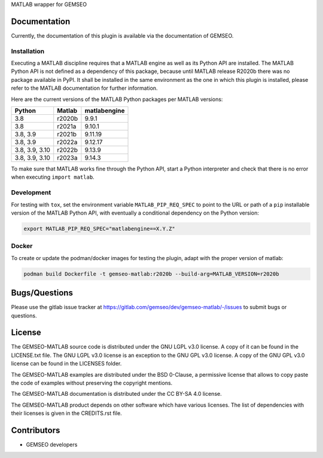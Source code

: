 ..
    Copyright 2021 IRT Saint Exupéry, https://www.irt-saintexupery.com

    This work is licensed under the Creative Commons Attribution-ShareAlike 4.0
    International License. To view a copy of this license, visit
    http://creativecommons.org/licenses/by-sa/4.0/ or send a letter to Creative
    Commons, PO Box 1866, Mountain View, CA 94042, USA.

MATLAB wrapper for GEMSEO

Documentation
-------------

Currently, the documentation of this plugin is available via the documentation of GEMSEO.

Installation
~~~~~~~~~~~~

Executing a MATLAB discipline requires that a MATLAB
engine as well as its Python API are installed.
The MATLAB Python API is not defined as a dependency of this package,
because until MATLAB release R2020b there was no package available in PyPI.
It shall be installed in the same environment as the one in which this plugin is installed,
please refer to the MATLAB documentation for further information.

Here are the current versions of the MATLAB Python packages per MATLAB versions:

+----------------+------------+--------------+
|    Python      |   Matlab   | matlabengine |
+================+============+==============+
|   3.8          |   r2020b   |    9.9.1     |
+----------------+------------+--------------+
|   3.8          |   r2021a   |    9.10.1    |
+----------------+------------+--------------+
|   3.8, 3.9     |   r2021b   |    9.11.19   |
+----------------+------------+--------------+
|   3.8, 3.9     |   r2022a   |    9.12.17   |
+----------------+------------+--------------+
| 3.8, 3.9, 3.10 |   r2022b   |    9.13.9    |
+----------------+------------+--------------+
| 3.8, 3.9, 3.10 |   r2023a   |    9.14.3    |
+----------------+------------+--------------+


To make sure that MATLAB works fine through the Python API,
start a Python interpreter and
check that there is no error when executing ``import matlab``.

Development
~~~~~~~~~~~

For testing with ``tox``,
set the environment variable ``MATLAB_PIP_REQ_SPEC``
to point to the URL or path of a ``pip`` installable version of the MATLAB Python API,
with eventually a conditional dependency on the Python version:

.. code-block:: console

   export MATLAB_PIP_REQ_SPEC="matlabengine==X.Y.Z"

Docker
~~~~~~

To create or update the podman/docker images for testing the plugin,
adapt with the proper version of matlab:

.. code-block:: console

   podman build Dockerfile -t gemseo-matlab:r2020b --build-arg=MATLAB_VERSION=r2020b

Bugs/Questions
--------------

Please use the gitlab issue tracker at
https://gitlab.com/gemseo/dev/gemseo-matlab/-/issues
to submit bugs or questions.

License
-------

The GEMSEO-MATLAB source code is distributed under the GNU LGPL v3.0 license.
A copy of it can be found in the LICENSE.txt file.
The GNU LGPL v3.0 license is an exception to the GNU GPL v3.0 license.
A copy of the GNU GPL v3.0 license can be found in the LICENSES folder.

The GEMSEO-MATLAB examples are distributed under the BSD 0-Clause, a permissive
license that allows to copy paste the code of examples without preserving the
copyright mentions.

The GEMSEO-MATLAB documentation is distributed under the CC BY-SA 4.0 license.

The GEMSEO-MATLAB product depends on other software which have various licenses.
The list of dependencies with their licenses is given in the CREDITS.rst file.

Contributors
------------

- GEMSEO developers
